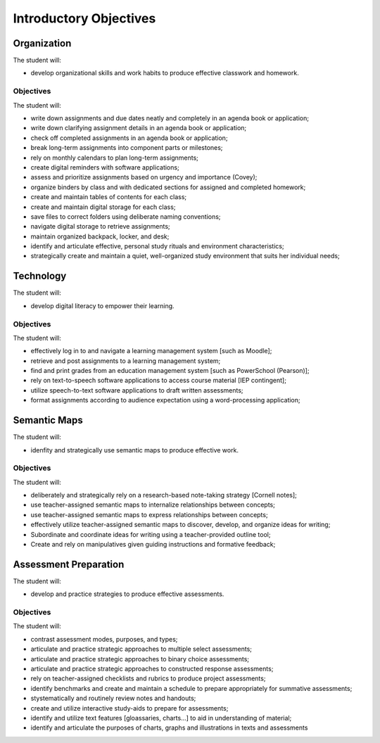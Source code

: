 Introductory Objectives
***********************

Organization
============

The student will:

* develop organizational skills and work habits to produce effective classwork and homework.


Objectives
----------

The student will:

* write down assignments and due dates neatly and completely in an agenda book or application;
* write down clarifying assignment details in an agenda book or application;
* check off completed assignments in an agenda book or application;
* break long-term assignments into component parts or milestones;
* rely on monthly calendars to plan long-term assignments;
* create digital reminders with software applications;
* assess and prioritize assignments based on urgency and importance (Covey);
* organize binders by class and with dedicated sections for assigned and completed homework;
* create and maintain tables of contents for each class;
* create and maintain digital storage for each class;
* save files to correct folders using deliberate naming conventions;
* navigate digital storage to retrieve assignments;
* maintain organized backpack, locker, and desk;
* identify and articulate effective, personal study rituals and environment characteristics;
* strategically create and maintain a quiet, well-organized study environment that suits her individual needs;

Technology
==========

The student will:

* develop digital literacy to empower their learning.

Objectives
----------

The student will:

* effectively log in to and navigate a learning management system [such as Moodle];
* retrieve and post assignments to a learning management system;
* find and print grades from an education management system [such as PowerSchool (Pearson)];
* rely on text-to-speech software applications to access course material [IEP contingent];
* utilize speech-to-text software applications to draft written assessments; 
* format assignments according to audience expectation using a word-processing application;

Semantic Maps
=============

The student will:

* idenfity and strategically use semantic maps to produce effective work.

Objectives
----------

The student will:

* deliberately and strategically rely on a research-based note-taking strategy [Cornell notes];
* use teacher-assigned semantic maps to internalize relationships between concepts;
* use teacher-assigned semantic maps to express relationships between concepts;
* effectively utilize teacher-assigned semantic maps to discover, develop, and organize ideas for writing;
* Subordinate and coordinate ideas for writing using a teacher-provided outline tool;
* Create and rely on manipulatives given guiding instructions and formative feedback;

Assessment Preparation
======================

The student will:

* develop and practice strategies to produce effective assessments.

Objectives
----------

The student will:

* contrast assessment modes, purposes, and types;
* articulate and practice strategic approaches to multiple select assessments;
* articulate and practice strategic approaches to binary choice assessments;
* articulate and practice strategic approaches to constructed response assessments;
* rely on teacher-assigned checklists and rubrics to produce project assessments;
* identify benchmarks and create and maintain a schedule to prepare appropriately for summative assessments;
* stystematically and routinely review notes and handouts;
* create and utilize interactive study-aids to prepare for assessments;
* identify and utilize text features [gloassaries, charts...] to aid in understanding of material;
* identify and articulate the purposes of charts, graphs and illustrations in texts and assessments
 



